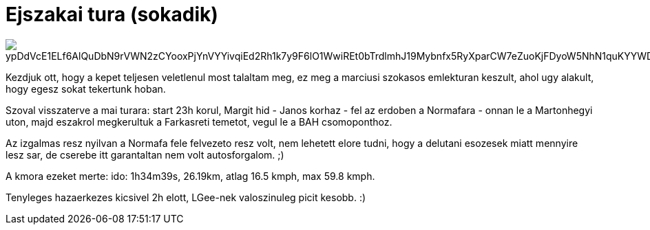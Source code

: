 = Ejszakai tura (sokadik)

:slug: ejszakai-tura-sokadik
:category: bringa
:tags: hu
:date: 2010-05-23T02:17:53Z

image::https://lh3.googleusercontent.com/ypDdVcE1ELf6AlQuDbN9rVWN2zCYooxPjYnVYYivqiEd2Rh1k7y9F6lO1WwiREt0bTrdlmhJ19Mybnfx5RyXparCW7eZuoKjFDyoW5NhN1quKYYWDF8qNq0cO9oJ5Ukp3pxd5GbhHw=w2400[align="center"]

Kezdjuk ott, hogy a kepet teljesen veletlenul most talaltam meg, ez meg a marciusi szokasos
emlekturan keszult, ahol ugy alakult, hogy egesz sokat tekertunk hoban.

Szoval visszaterve a mai turara: start 23h korul, Margit hid - Janos korhaz - fel az erdoben a
Normafara - onnan le a Martonhegyi uton, majd eszakrol megkerultuk a Farkasreti temetot, vegul le a
BAH csomoponthoz.

Az izgalmas resz nyilvan a Normafa fele felvezeto resz volt, nem lehetett elore tudni, hogy a
delutani esozesek miatt mennyire lesz sar, de cserebe itt garantaltan nem volt autosforgalom. ;)

A kmora ezeket merte: ido: 1h34m39s, 26.19km, atlag 16.5 kmph, max 59.8 kmph.

Tenyleges hazaerkezes kicsivel 2h elott, LGee-nek valoszinuleg picit kesobb. :)
